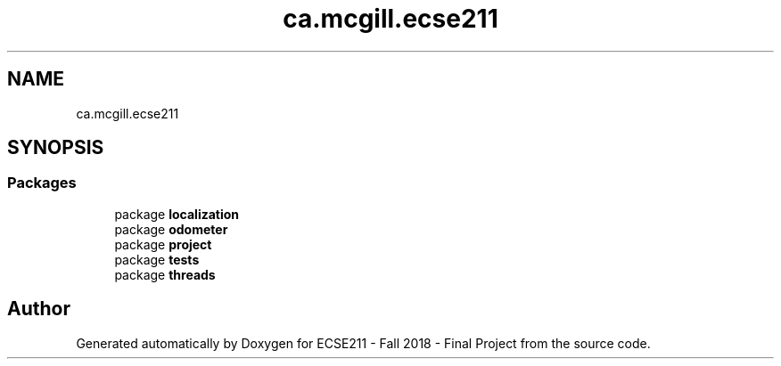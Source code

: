 .TH "ca.mcgill.ecse211" 3 "Tue Nov 27 2018" "Version 1.0" "ECSE211 - Fall 2018 - Final Project" \" -*- nroff -*-
.ad l
.nh
.SH NAME
ca.mcgill.ecse211
.SH SYNOPSIS
.br
.PP
.SS "Packages"

.in +1c
.ti -1c
.RI "package \fBlocalization\fP"
.br
.ti -1c
.RI "package \fBodometer\fP"
.br
.ti -1c
.RI "package \fBproject\fP"
.br
.ti -1c
.RI "package \fBtests\fP"
.br
.ti -1c
.RI "package \fBthreads\fP"
.br
.in -1c
.SH "Author"
.PP 
Generated automatically by Doxygen for ECSE211 - Fall 2018 - Final Project from the source code\&.
